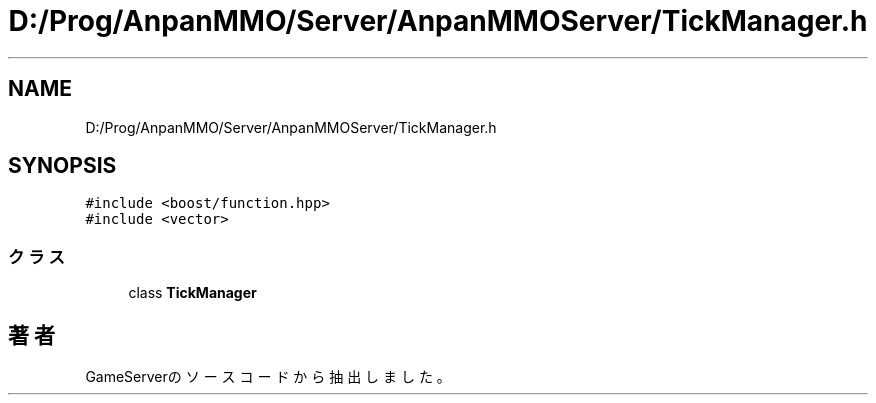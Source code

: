 .TH "D:/Prog/AnpanMMO/Server/AnpanMMOServer/TickManager.h" 3 "2018年12月20日(木)" "GameServer" \" -*- nroff -*-
.ad l
.nh
.SH NAME
D:/Prog/AnpanMMO/Server/AnpanMMOServer/TickManager.h
.SH SYNOPSIS
.br
.PP
\fC#include <boost/function\&.hpp>\fP
.br
\fC#include <vector>\fP
.br

.SS "クラス"

.in +1c
.ti -1c
.RI "class \fBTickManager\fP"
.br
.in -1c
.SH "著者"
.PP 
 GameServerのソースコードから抽出しました。
